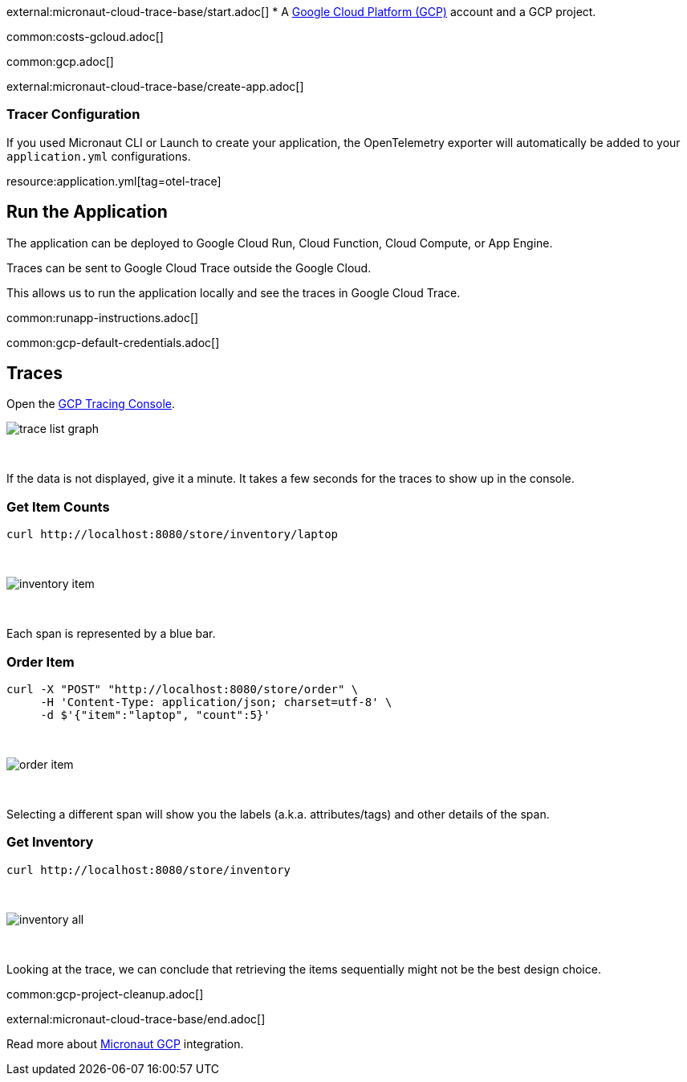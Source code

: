 external:micronaut-cloud-trace-base/start.adoc[]
* A https://cloud.google.com/gcp/[Google Cloud Platform (GCP)] account and a GCP project.

common:costs-gcloud.adoc[]

common:gcp.adoc[]

external:micronaut-cloud-trace-base/create-app.adoc[]

=== Tracer Configuration

If you used Micronaut CLI or Launch to create your application, the OpenTelemetry exporter will automatically be added to your `application.yml` configurations.

resource:application.yml[tag=otel-trace]

== Run the Application

The application can be deployed to Google Cloud Run, Cloud Function, Cloud Compute, or App Engine.

Traces can be sent to Google Cloud Trace outside the Google Cloud.

This allows us to run the application locally and see the traces in Google Cloud Trace.

common:runapp-instructions.adoc[]

common:gcp-default-credentials.adoc[]

== Traces

Open the https://console.cloud.google.com/traces[GCP Tracing Console].

image::gcp-tracing/trace-list-graph.png[]

{empty} +

If the data is not displayed, give it a minute. It takes a few seconds for the traces to show up in the console.

=== Get Item Counts

[source, bash]
----
curl http://localhost:8080/store/inventory/laptop
----
{empty} +

image::gcp-tracing/inventory-item.png[]

{empty} +

Each span is represented by a blue bar.

=== Order Item

[source, bash]
----
curl -X "POST" "http://localhost:8080/store/order" \
     -H 'Content-Type: application/json; charset=utf-8' \
     -d $'{"item":"laptop", "count":5}'
----

{empty} +

image::gcp-tracing/order-item.png[]

{empty} +

Selecting a different span will show you the labels (a.k.a. attributes/tags) and other details of the span.

=== Get Inventory

[source, bash]
----
curl http://localhost:8080/store/inventory
----

{empty} +

image::gcp-tracing/inventory-all.png[]

{empty} +

Looking at the trace, we can conclude that retrieving the items sequentially might not be the best design choice.

common:gcp-project-cleanup.adoc[]

external:micronaut-cloud-trace-base/end.adoc[]

Read more about https://micronaut-projects.github.io/micronaut-gcp/latest/guide/[Micronaut GCP] integration.


